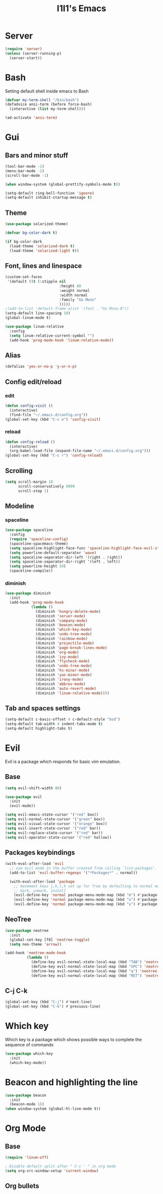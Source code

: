 #+STARTUP: overview
#+TITLE: I1I1's Emacs
#+CREATOR: i1i1
#+OPTIONS: num:nil

* Server
#+BEGIN_SRC emacs-lisp
  (require 'server)
  (unless (server-running-p)
    (server-start))
#+END_SRC
* Bash
Setting default shell inside emacs to Bash
#+BEGIN_SRC emacs-lisp
  (defvar my-term-shell "/bin/bash")
  (defadvice ansi-term (before force-bash)
    (interactive (list my-term-shell)))

  (ad-activate 'ansi-term)
#+END_SRC
* Gui
** Bars and minor stuff
#+BEGIN_SRC emacs-lisp
  (tool-bar-mode -1)
  (menu-bar-mode -1)
  (scroll-bar-mode -1)

  (when window-system (global-prettify-symbols-mode t))

  (setq-default ring-bell-function 'ignore)
  (setq-default inhibit-startup-message t)
#+END_SRC
** Theme
#+BEGIN_SRC emacs-lisp
  (use-package solarized-theme)

  (defvar bg-color-dark t)

  (if bg-color-dark
    (load-theme 'solarized-dark t)
    (load-theme 'solarized-light t))
#+END_SRC
** Font, lines and linespace
#+BEGIN_SRC emacs-lisp
  (custom-set-faces
   '(default ((t (:stipple nil
                           :height 80
                           :weight normal
                           :width normal
                           :family "Go Mono"
                           )))))
  ;(add-to-list 'default-frame-alist '(font . "Go Mono-8"))
  (setq-default line-spacing 10)
  (global-linum-mode t)

  (use-package linum-relative
    :config
    (setq linum-relative-current-symbol "")
    (add-hook 'prog-mode-hook 'linum-relative-mode))
#+END_SRC
** Alias
#+BEGIN_SRC emacs-lisp
(defalias 'yes-or-no-p 'y-or-n-p)
#+END_SRC
** Config edit/reload
*** edit
#+BEGIN_SRC emacs-lisp
  (defun config-visit ()
    (interactive)
    (find-file "~/.emacs.d/config.org"))
  (global-set-key (kbd "C-c e") 'config-visit)
#+END_SRC
*** reload
#+BEGIN_SRC emacs-lisp
  (defun config-reload ()
    (interactive)
    (org-babel-load-file (expand-file-name "~/.emacs.d/config.org")))
  (global-set-key (kbd "C-c r") 'config-reload)
#+END_SRC
** Scrolling
#+BEGIN_SRC emacs-lisp
  (setq scroll-margin 10
        scroll-conservatively 9999
        scroll-step 1)
#+END_SRC
** Modeline
*** spaceline
#+BEGIN_SRC emacs-lisp
  (use-package spaceline
    :config
    (require 'spaceline-config)
    (spaceline-spacemacs-theme)
    (setq spaceline-highlight-face-func 'spaceline-highlight-face-evil-state)
    (setq powerline-default-separator 'wave)
    (setq spaceline-separator-dir-left '(right . right))
    (setq spaceline-separator-dir-right '(left . left))
    (setq powerline-height 50)
    (spaceline-compile))
#+END_SRC
*** diminish
#+BEGIN_SRC emacs-lisp
  (use-package diminish
    :init
    (add-hook 'prog-mode-hook
              (lambda ()
                (diminish 'hungry-delete-mode)
                (diminish 'server-mode)
                (diminish 'company-mode)
                (diminish 'beacon-mode)
                (diminish 'which-key-mode)
                (diminish 'undo-tree-mode)
                (diminish 'rainbow-mode)
                (diminish 'projectile-mode)
                (diminish 'page-break-lines-mode)
                (diminish 'org-mode)
                (diminish 'ivy-mode)
                (diminish 'flycheck-mode)
                (diminish 'undo-tree-mode)
                (diminish 'hs-minor-mode)
                (diminish 'yas-minor-mode)
                (diminish 'irony-mode)
                (diminish 'abbrev-mode)
                (diminish 'auto-revert-mode)
                (diminish 'linum-relative-mode))))
#+END_SRC
** Tab and spaces settings
#+BEGIN_SRC emacs-lisp
  (setq-default c-basic-offset 4 c-default-style "bsd")
  (setq-default tab-width 4 indent-tabs-mode t)
  (setq-default highlight-tabs t)
#+END_SRC
* Evil
Evil is a package which responds for basic vim emulation.
** Base
#+BEGIN_SRC emacs-lisp
  (setq evil-shift-width 80)

  (use-package evil
    :init
    (evil-mode))

  (setq evil-emacs-state-cursor '("red" box))
  (setq evil-normal-state-cursor '("green" box))
  (setq evil-visual-state-cursor '("orange" box))
  (setq evil-insert-state-cursor '("red" bar))
  (setq evil-replace-state-cursor '("red" bar))
  (setq evil-operator-state-cursor '("red" hollow))
#+END_SRC
** Packages keybindings
#+BEGIN_SRC emacs-lisp
  (with-eval-after-load 'evil
    ;; use evil mode in the buffer created from calling `list-packages'.
    (add-to-list 'evil-buffer-regexps '("*Packages*" . normal))

    (with-eval-after-load 'package
      ;; movement keys j,k,l,h set up for free by defaulting to normal mode.
      ;; mark, unmark, install
      (evil-define-key 'normal package-menu-mode-map (kbd "m") #'package-menu-mark-install)
      (evil-define-key 'normal package-menu-mode-map (kbd "u") #'package-menu-mark-unmark)
      (evil-define-key 'normal package-menu-mode-map (kbd "x") #'package-menu-execute)))
#+END_SRC
** NeoTree
#+BEGIN_SRC emacs-lisp
  (use-package neotree
    :init
    (global-set-key [f8] 'neotree-toggle)
    (setq neo-theme 'arrow))

  (add-hook 'neotree-mode-hook
            (lambda ()
              (define-key evil-normal-state-local-map (kbd "TAB") 'neotree-enter)
              (define-key evil-normal-state-local-map (kbd "SPC") 'neotree-quick-look)
              (define-key evil-normal-state-local-map (kbd "q") 'neotree-hide)
              (define-key evil-normal-state-local-map (kbd "RET") 'neotree-enter)))
#+END_SRC
** C-j C-k
#+BEGIN_SRC emacs-lisp
  (global-set-key (kbd "C-j") #'next-line)
  (global-set-key (kbd "C-k") #'previous-line)
#+END_SRC
* COMMENT EXWM
** Setup
#+BEGIN_SRC emacs-lisp
  ;;(use-package exwm
  ;;  :config
  ;;  (require 'exwm-config)
  ;;  (exwm-config-default))
#+END_SRC
** System tray
#+BEGIN_SRC emacs-lisp
  ;;  (require 'exwm-systemtray)
  ;;  (exwm-systemtray-enable)
#+END_SRC
** Dmenu
#+BEGIN_SRC emacs-lisp
  ;(use-package dmenu
  ;  :bind
  ;  ("s-d" . 'dmenu))
#+END_SRC
** Bindings
#+BEGIN_SRC emacs-lisp
  ;(defun exwm_lock()
  ;  (interactive)
  ;  (shell-command "i3lock-fancy && systemctl suspend"))

  ;(global-set-key (kbd "s-s") 'exwm_lock)
#+END_SRC
* Which key
Which key is a package which shows possible ways to complete the sequence of commands
#+BEGIN_SRC emacs-lisp
(use-package which-key
  :init
  (which-key-mode))
#+END_SRC
* Beacon and highlighting the line
#+BEGIN_SRC emacs-lisp
(use-package beacon
  :init
  (beacon-mode 1))
(when window-system (global-hl-line-mode t))
#+END_SRC
* Org Mode
** Base
#+BEGIN_SRC emacs-lisp
  (require 'linum-off)

  ; Disable default split after " C-c ' " in org mode
  (setq org-src-window-setup 'current-window)
#+END_SRC
** Org bullets
#+BEGIN_SRC emacs-lisp
  (use-package org-bullets
    :config
    (add-hook 'org-mode-hook (lambda () (org-bullets-mode))))
#+END_SRC
** Org Babel
#+BEGIN_SRC emacs-lisp
  (org-babel-do-load-languages
   'org-babel-load-languages
   '((latex . t)))
#+END_SRC
* Backup
#+BEGIN_SRC emacs-lisp
  (setq backup-directory-alist `(("." . "~/.saves")))
  (setq backup-by-copying nil)
  (setq make-backup-files nil)
#+END_SRC
* IDO
** Base
#+BEGIN_SRC emacs-lisp
  (setq ido-enable-flex-matching t)
  (setq ido-create-new-buffer 'always)
  (setq ido-everywhere t)

  (defun bind-ido-keys ()
    "Keybindings for ido mode."
    (define-key ido-completion-map (kbd "C-j") 'ido-next-match)
    (define-key ido-completion-map (kbd "C-k") 'ido-prev-match))

  (add-hook 'ido-setup-hook #'bind-ido-keys)

  (ido-mode 1)
#+END_SRC
** IDO vertical
#+BEGIN_SRC emacs-lisp
  (use-package ido-vertical-mode
    :init
    (ido-vertical-mode 1))
  (setq ido-vertical-define-keys 'j-and-k-only)
#+END_SRC
** Ido find files and switch buffers
#+BEGIN_SRC emacs-lisp
  (define-key evil-normal-state-map (kbd "C-f") 'ido-find-file)
  (define-key evil-normal-state-map (kbd "C-\\") 'ido-switch-buffer)
  (evil-define-key 'normal ido-completion-map (kbd "C-j") #'ido-prev-match)
  (evil-define-key 'normal ido-completion-map (kbd "C-k") #'ido-next-match)
#+END_SRC
** SMEX
#+BEGIN_SRC emacs-lisp
  (use-package smex
    :init
    (setq smex-flex-matching t)
    (define-key evil-normal-state-map (kbd "M-x") 'smex)
    )
#+END_SRC
* Dashboard
#+BEGIN_SRC emacs-lisp
  (use-package page-break-lines
    :init
    (set-fontset-font "fontset-default"
                      (cons page-break-lines-char page-break-lines-char)
                      (face-attribute 'default :family))
    (turn-on-page-break-lines-mode))
  ;(use-package projectile
  ;  :init
  ;  (projectile-mode))

  (require 'page-break-lines)
  ;(require 'projectile)
  (use-package dashboard
    :config
    (dashboard-setup-startup-hook)
    )
  ;; (setq dashboard-items '((recents . 10))))
#+END_SRC
* Projectile
#+BEGIN_SRC emacs-lisp
  (use-package projectile
    :ensure t
    :config
    (projectile-global-mode)
    (setq projectile-completion-system 'ivy))
#+END_SRC
* Auto completion
** Company
#+BEGIN_SRC emacs-lisp
  (use-package company
    :config
    (setq company-idle-delay 0.1)
    (setq company-minimum-prefix-length 4)
    (setq company-tooltip-align-annotations t)
    (global-company-mode))

  (with-eval-after-load 'company
    (define-key company-active-map (kbd "M-n") nil)
    (define-key company-active-map (kbd "M-p") nil)
    (define-key company-active-map (kbd "C-j") #'company-select-next)
    (define-key company-active-map (kbd "C-k") #'company-select-previous)
    (define-key company-active-map (kbd "SPC") #'company-abort)
    (define-key company-active-map (kbd "TAB") #'company-abort))

  (with-eval-after-load 'company
    (add-hook 'prog-mode-hook 'company-mode))
#+END_SRC
** Flycheck
#+BEGIN_SRC emacs-lisp
  (use-package flycheck
	:config
	;(add-hook 'prog-mode-hook 'flycheck-mode)
  )
  (use-package quick-peek)
  (use-package flycheck-inline
	:after flycheck
	:config
	(add-hook 'flycheck-mode-hook #'flycheck-inline-mode)
	(setq flycheck-inline-display-function
	  (lambda (msg pos)
		(let* ((ov (quick-peek-overlay-ensure-at pos))
		   (contents (quick-peek-overlay-contents ov)))
		(setf (quick-peek-overlay-contents ov)
			(concat contents (when contents "\n") msg))
		(quick-peek-update ov)))
	  flycheck-inline-clear-function #'quick-peek-hide))
  (use-package flycheck-popup-tip
	:after flycheck
	:init
	(with-eval-after-load 'flycheck
	  '(add-hook 'flycheck-mode-hook 'flycheck-popup-tip-mode)))
#+END_SRC
** Irony (c and c++ AuComp)
#+BEGIN_SRC emacs-lisp
  (use-package company-irony
    :ensure t
    :config
    (require 'company)
    (add-to-list 'company-backend 'company-irony))

  (use-package irony
    :config
    (add-hook 'c++-mode-hook 'irony-mode)
    (add-hook 'c-mode-hook 'irony-mode)
    (add-hook 'irony-mode-hook 'irony-cdb-autosetup-compile-options))

  (use-package flycheck-irony
    :after flycheck irony
    :config)
    ;(add-hook 'flycheck-mode-hook #'flycheck-irony-setup))
#+END_SRC
** Jedi (python)
#+BEGIN_SRC emacs-lisp
  (use-package ein)
  (use-package jedi-core)
  (use-package company-jedi)
  (use-package company-quickhelp
    :init
    (setq company-quickhelp-max-lines nil)
    (setq pos-tip-internal-border-width 10)
    (company-quickhelp-mode))

  (defun my/python-mode-hook ()
    (add-to-list 'company-backends 'company-jedi))

  (add-hook 'python-mode-hook 'my/python-mode-hook)
#+END_SRC
** Go lang
#+BEGIN_SRC emacs-lisp
  (use-package company-go
	:init
	(setq company-go-begin-after-member-access t))
	(add-hook 'go-mode-hook
	   (lambda ()
		  (add-to-list 'company-backends 'company-go)))
#+END_SRC
** Java
#+BEGIN_SRC emacs-lisp
  (use-package meghanada)
  (add-hook 'java-mode-hook
            (lambda ()
              ;; meghanada-mode on
              (meghanada-mode t)
              (flycheck-mode +1)
              (setq c-basic-offset 2)
              ;; use code format
              (add-hook 'before-save-hook 'meghanada-code-beautify-before-save)))
  (setq meghanada-java-path "java")
  (setq meghanada-maven-path "mvn")
#+END_SRC
** C headers
#+BEGIN_SRC emacs-lisp
  (use-package company-c-headers
    :after company
    :init
    (add-to-list 'company-backends 'company-c-headers)
    (setq company-c-headers-path-system
          (list "." "../include/" "./include" "/usr/include")))
#+END_SRC
** Compete brackets and other stuff
#+BEGIN_SRC emacs-lisp
  (setq electric-pair-pairs '(
                              (?\( . ?\))
                              (?\[ . ?\])
                              (?\" . ?\")
                              ))
  (electric-pair-mode t)
#+END_SRC
* Snippets
#+BEGIN_SRC emacs-lisp
  (use-package yasnippet
    :config
    (use-package yasnippet-snippets)
    (yas-reload-all)
    (add-hook 'prog-mode-hook 'yas-minor-mode))
#+END_SRC
* Search stuff
** Swiper
#+BEGIN_SRC emacs-lisp
  (use-package swiper
    :init
    (define-key
      evil-normal-state-map (kbd "?") 'swiper)
    (define-key
      evil-normal-state-map (kbd "/") 'swiper))
#+END_SRC
** Ivy
#+BEGIN_SRC emacs-lisp
  (use-package ivy
    :init
    (ivy-mode t)
    (define-key ivy-mode-map (kbd "C-j") #'ivy-next-line)
    (define-key ivy-mode-map (kbd "C-k") #'ivy-previous-line))
#+END_SRC
** Counsel
#+BEGIN_SRC emacs-lisp
  (use-package counsel)
#+END_SRC
* MaGIT
#+BEGIN_SRC emacs-lisp
;  (setq split-width-threshold 0)
;  (setq split-height-threshold nil)
  (use-package magit)
  (use-package evil-magit
    :init
    (evil-magit-init))
#+END_SRC
* Clojure lang for brave!
#+BEGIN_SRC emacs-lisp
  (use-package clojure-mode)
  (use-package cider)
  (use-package better-defaults)
  (use-package paredit)
  (autoload 'enable-paredit-mode "paredit" "Turn on pseudo-structural editing of Lisp code." t)
  (add-hook 'emacs-lisp-mode-hook       #'enable-paredit-mode)
  (add-hook 'eval-expression-minibuffer-setup-hook #'enable-paredit-mode)
  (add-hook 'ielm-mode-hook             #'enable-paredit-mode)
  (add-hook 'lisp-mode-hook             #'enable-paredit-mode)
  (add-hook 'lisp-interaction-mode-hook #'enable-paredit-mode)
  (add-hook 'scheme-mode-hook           #'enable-paredit-mode)
#+END_SRC
* Minor issues
** Hungry-delete
#+BEGIN_SRC emacs-lisp
  (use-package hungry-delete
    :config (global-hungry-delete-mode))
#+END_SRC
** Rainbow delemeters
#+BEGIN_SRC emacs-lisp
  (use-package rainbow-mode
    :init (rainbow-mode 1))
  (use-package rainbow-delimiters
    :init
    (add-hook 'prog-mode-hook 'rainbow-delimiters-mode))
#+END_SRC
** Clock
#+BEGIN_SRC emacs-lisp
  (setq display-time-24hr-format t)
  (display-time-mode 1)
#+END_SRC
** FFAP
#+BEGIN_SRC emacs-lisp
  (setq ffap-c-path (list "." "../include/" "./include" "/usr/include"))
#+END_SRC
** Folding
#+BEGIN_SRC emacs-lisp
  (add-hook 'prog-mode-hook 'hs-minor-mode)
#+END_SRC
** Eiffel lang
#+BEGIN_SRC emacs-lisp
  (add-to-list 'auto-mode-alist '("\\.e\\'" . eiffel-mode))
  (autoload 'eiffel-mode "eiffel" "Major mode for Eiffel programs" t)
#+END_SRC
** Go lang
#+BEGIN_SRC emacs-lisp
  (use-package go-mode
    :config
	(add-hook 'before-save-hook 'gofmt-before-save))
#+END_SRC
** Vala lang
#+BEGIN_SRC emacs-lisp
    (use-package vala-mode)
#+END_SRC

** Dockerfile
#+BEGIN_SRC emacs-lisp
    (use-package dockerfile-mode)
#+END_SRC

** Fish lang
#+BEGIN_SRC emacs-lisp
    (use-package fish-mode)
    (use-package fish-completion)
#+END_SRC

** Rust lang
#+BEGIN_SRC emacs-lisp
  (use-package rust-mode
	:config
	(setq rust-format-on-save t))
  (use-package flycheck-rust
	:after rust-mode
	:config
	(with-eval-after-load 'rust-mode
	  (add-hook 'flycheck-mode-hook #'flycheck-rust-setup)))
  (use-package racer
	:after rust-mode
	:config
	(add-hook 'rust-mode-hook #'racer-mode)
	(add-hook 'racer-mode-hook #'eldoc-mode))
#+END_SRC
** MarkDown
#+BEGIN_SRC emacs-lisp
  (use-package markdown-mode)
#+END_SRC
** Gdb (GUD)
#+BEGIN_SRC emacs-lisp
  (setq gdb-show-main t)
#+END_SRC
** Dot lang
#+BEGIN_SRC emacs-lisp
  (use-package dot-mode)
  (use-package graphviz-dot-mode)
#+END_SRC
** Ansi colors
#+BEGIN_SRC emacs-lisp
(require 'ansi-color)
(defun display-ansi-colors ()
  (interactive)
  (ansi-color-apply-on-region (point-min) (point-max)))
#+END_SRC

** Ansi colors
#+BEGIN_SRC emacs-lisp
  (require 'floobits)
#+END_SRC

